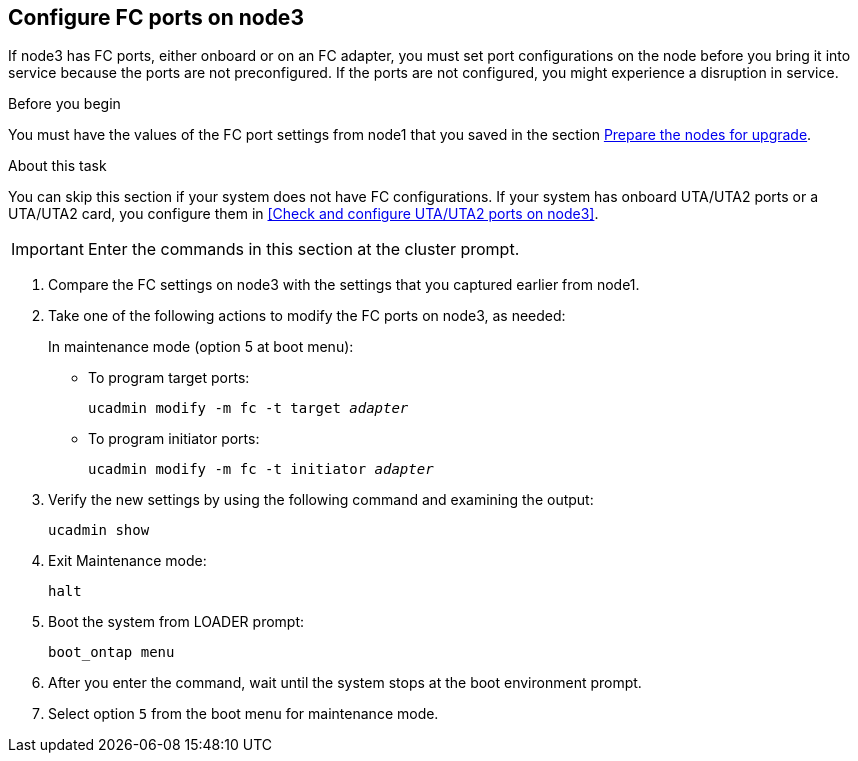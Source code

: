 == Configure FC ports on node3

If node3 has FC ports, either onboard or on an FC adapter, you must set port configurations on the node before you bring it into service because the ports are not preconfigured. If the ports are not configured, you might experience a disruption in service.

.Before you begin

You must have the values of the FC port settings from node1 that you saved in the section link:prepare_nodes_for_upgrade.html[Prepare the nodes for upgrade].

.About this task

You can skip this section if your system does not have FC configurations. If your system has onboard UTA/UTA2 ports or a UTA/UTA2 card, you configure them in <<Check and configure UTA/UTA2 ports on node3>>.

IMPORTANT: Enter the commands in this section at the cluster prompt.

. [[step1]]Compare the FC settings on node3 with the settings that you captured earlier from node1.
. [[step2]]Take one of the following actions to modify the FC ports on node3, as needed:
+
In maintenance mode (option 5 at boot menu):
+
* To program target ports:
+
`ucadmin modify -m fc -t target _adapter_`
+
* To program initiator ports:
+
`ucadmin modify -m fc -t initiator _adapter_`


. [[step3]]Verify the new settings by using the following command and examining the output:
+
`ucadmin show`

. [[step4]]Exit Maintenance mode:
+
`halt`

. Boot the system from LOADER prompt:
+
`boot_ontap menu`

. [[step6]]After you enter the command, wait until the system stops at the boot environment prompt.

. Select option `5` from the boot menu for maintenance mode.
